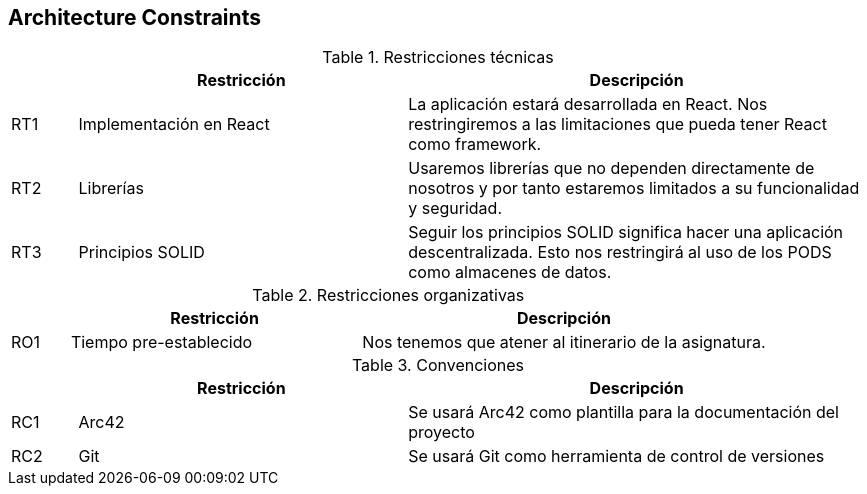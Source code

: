 [[section-architecture-constraints]]
== Architecture Constraints

[role="arc42help"]
****
.Restricciones técnicas
[cols="1,5,7"]
|===
||Restricción |Descripción

|RT1|Implementación en React|La aplicación estará desarrollada en React. Nos restringiremos a las limitaciones que pueda tener React como framework.

|RT2|Librerías|Usaremos librerías que no dependen directamente de nosotros y por tanto estaremos limitados a su funcionalidad y seguridad.
|RT3|Principios SOLID|Seguir los principios SOLID significa hacer una aplicación descentralizada. Esto nos restringirá al uso de los PODS como almacenes de datos.
|===

.Restricciones organizativas
[cols="1,5,7"]
|===
||Restricción |Descripción

|RO1|Tiempo pre-establecido|Nos tenemos que atener al itinerario de la asignatura.

|===

.Convenciones
[cols="1,5,7"]
|===
||Restricción |Descripción

|RC1|Arc42|Se usará Arc42 como plantilla para la documentación del proyecto
|RC2|Git|Se usará Git como herramienta de control de versiones
|===
****
